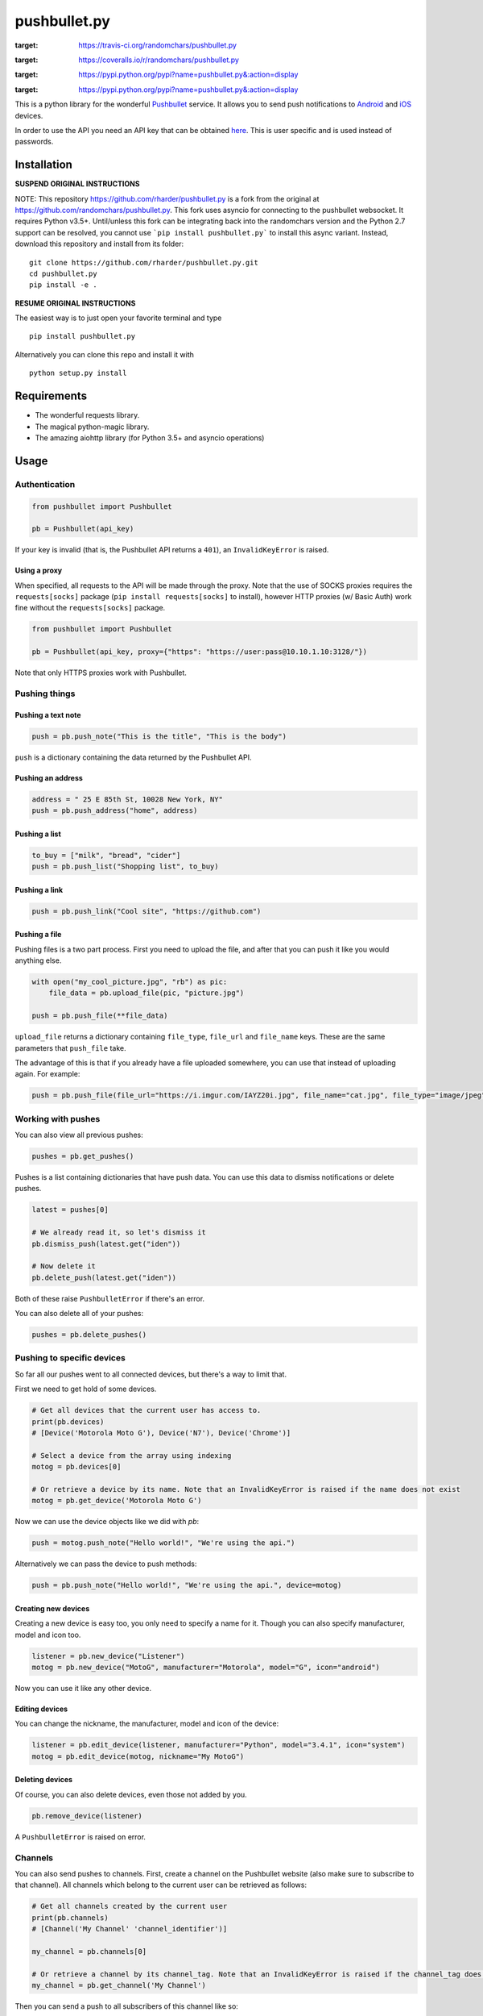 pushbullet.py
=============

.. image:: https://img.shields.io/travis/randomchars/pushbullet.py.svg?style=flat-square
:target: https://travis-ci.org/randomchars/pushbullet.py

.. image:: https://img.shields.io/coveralls/randomchars/pushbullet.py.svg?style=flat-square
:target: https://coveralls.io/r/randomchars/pushbullet.py

.. image:: https://img.shields.io/pypi/dm/pushbullet.py.svg?style=flat-square
:target: https://pypi.python.org/pypi?name=pushbullet.py&:action=display

.. image:: https://img.shields.io/pypi/v/pushbullet.py.svg?style=flat-square
:target: https://pypi.python.org/pypi?name=pushbullet.py&:action=display

.. image:: https://img.shields.io/pypi/l/pushbullet.py.svg

This is a python library for the wonderful
`Pushbullet <https://www.pushbullet.com>`__ service. It allows you to
send push notifications to
`Android <https://play.google.com/store/apps/details?id=com.pushbullet.android>`__
and `iOS <https://itunes.apple.com/us/app/pushbullet/id810352052>`__
devices.

In order to use the API you need an API key that can be obtained
`here <https://www.pushbullet.com/account>`__. This is user specific and
is used instead of passwords.

Installation
------------

**SUSPEND ORIGINAL INSTRUCTIONS**

NOTE: This repository https://github.com/rharder/pushbullet.py is a fork from
the original at https://github.com/randomchars/pushbullet.py.  This fork uses
asyncio for connecting to the pushbullet websocket.  It requires Python v3.5+.
Until/unless this fork can be integrating back into the randomchars version
and the Python 2.7 support can be resolved, you cannot use ```pip install pushbullet.py```
to install this async variant.  Instead, download this repository and install
from its folder:

::

    git clone https://github.com/rharder/pushbullet.py.git
    cd pushbullet.py
    pip install -e .

**RESUME ORIGINAL INSTRUCTIONS**

The easiest way is to just open your favorite terminal and type

::

    pip install pushbullet.py

Alternatively you can clone this repo and install it with

::

    python setup.py install

Requirements
------------

-  The wonderful requests library.
-  The magical python-magic library.
-  The amazing aiohttp library (for Python 3.5+ and asyncio operations)

Usage
-----

Authentication
~~~~~~~~~~~~~~

.. code:: python

    from pushbullet import Pushbullet

    pb = Pushbullet(api_key)

If your key is invalid (that is, the Pushbullet API returns a ``401``), an ``InvalidKeyError`` is raised.

Using a proxy
^^^^^^^^^^^^^
When specified, all requests to the API will be made through the proxy. Note that the use of SOCKS proxies
requires the ``requests[socks]`` package (``pip install requests[socks]`` to install), however HTTP proxies (w/ Basic Auth) work fine without the ``requests[socks]`` package. 

.. code:: python

    from pushbullet import Pushbullet

    pb = Pushbullet(api_key, proxy={"https": "https://user:pass@10.10.1.10:3128/"})

Note that only HTTPS proxies work with Pushbullet.

Pushing things
~~~~~~~~~~~~~~

Pushing a text note
^^^^^^^^^^^^^^^^^^^

.. code:: python

    push = pb.push_note("This is the title", "This is the body")

``push`` is a dictionary containing the data returned by the Pushbullet API.

Pushing an address
^^^^^^^^^^^^^^^^^^

.. code:: python

    address = " 25 E 85th St, 10028 New York, NY"
    push = pb.push_address("home", address)

Pushing a list
^^^^^^^^^^^^^^

.. code:: python

    to_buy = ["milk", "bread", "cider"]
    push = pb.push_list("Shopping list", to_buy)

Pushing a link
^^^^^^^^^^^^^^

.. code:: python

    push = pb.push_link("Cool site", "https://github.com")

Pushing a file
^^^^^^^^^^^^^^

Pushing files is a two part process. First you need to upload the file, and after that you can push it like you would anything else.

.. code:: python

    with open("my_cool_picture.jpg", "rb") as pic:
        file_data = pb.upload_file(pic, "picture.jpg")

    push = pb.push_file(**file_data)

``upload_file`` returns a dictionary containing  ``file_type``, ``file_url`` and ``file_name`` keys. These are the same parameters that ``push_file`` take.


The advantage of this is that if you already have a file uploaded somewhere, you can use that instead of uploading again. For example:


.. code:: python

    push = pb.push_file(file_url="https://i.imgur.com/IAYZ20i.jpg", file_name="cat.jpg", file_type="image/jpeg")

Working with pushes
~~~~~~~~~~~~~~~~~~~~~~~~~~~~

You can also view all previous pushes:

.. code:: python

    pushes = pb.get_pushes()

Pushes is a list containing dictionaries that have push data. You can use this data to dismiss notifications or delete pushes.

.. code:: python

    latest = pushes[0]

    # We already read it, so let's dismiss it
    pb.dismiss_push(latest.get("iden"))

    # Now delete it
    pb.delete_push(latest.get("iden"))

Both of these raise ``PushbulletError`` if there's an error.

You can also delete all of your pushes:

.. code:: python

    pushes = pb.delete_pushes()

Pushing to specific devices
~~~~~~~~~~~~~~~~~~~~~~~~~~~~

So far all our pushes went to all connected devices, but there's a way to limit that.

First we need to get hold of some devices.

.. code:: python

    # Get all devices that the current user has access to.
    print(pb.devices)
    # [Device('Motorola Moto G'), Device('N7'), Device('Chrome')]

    # Select a device from the array using indexing
    motog = pb.devices[0]

    # Or retrieve a device by its name. Note that an InvalidKeyError is raised if the name does not exist
    motog = pb.get_device('Motorola Moto G')

Now we can use the device objects like we did with `pb`:

.. code:: python

    push = motog.push_note("Hello world!", "We're using the api.")

Alternatively we can pass the device to push methods:

.. code:: python

    push = pb.push_note("Hello world!", "We're using the api.", device=motog)

Creating new devices
^^^^^^^^^^^^^^^^^^^^

Creating a new device is easy too, you only need to specify a name for it.
Though you can also specify manufacturer, model and icon too.

.. code:: python

    listener = pb.new_device("Listener")
    motog = pb.new_device("MotoG", manufacturer="Motorola", model="G", icon="android")


Now you can use it like any other device.

Editing devices
^^^^^^^^^^^^^^^

You can change the nickname, the manufacturer, model and icon of the device:

.. code:: python

    listener = pb.edit_device(listener, manufacturer="Python", model="3.4.1", icon="system")
    motog = pb.edit_device(motog, nickname="My MotoG")


Deleting devices
^^^^^^^^^^^^^^^^

Of course, you can also delete devices, even those not added by you.

.. code:: python

    pb.remove_device(listener)

A ``PushbulletError`` is raised on error.

Channels
~~~~~~~~~~~~

You can also send pushes to channels. First, create a channel on the Pushbullet
website (also make sure to subscribe to that channel). All channels which
belong to the current user can be retrieved as follows:

.. code:: python

    # Get all channels created by the current user
    print(pb.channels)
    # [Channel('My Channel' 'channel_identifier')]

    my_channel = pb.channels[0]

    # Or retrieve a channel by its channel_tag. Note that an InvalidKeyError is raised if the channel_tag does not exist
    my_channel = pb.get_channel('My Channel')

Then you can send a push to all subscribers of this channel like so:

.. code:: python

    push = my_channel.push_note("Hello Channel!", "Hello My Channel")

Alternatively we can pass the channel to push methods:

.. code:: python

    push = pb.push_note("Hello Channel!", "Hello My Channel.", channel=my_channel)

Note that you can only push to channels which have been created by the current
user.


Contacts
~~~~~~~~~~~~

Contacts, which are known as "Chats" in Pushbullet's terminilogy, work just like devices:

.. code:: python

    # Get all contacts the user has
    print(pb.chats)
    # [Chat('Peter' <peter@gmail.com>), Chat('Sophie' <sophie@gmail.com>)]

    sophie = pb.chats[1]

Now we can use the chat objects like we did with `pb` or with the devices.:

.. code:: python

    push = sophie.push_note("Hello world!", "We're using the api.")

    # Or:
    push = pb.push_note("Hello world!", "We're using the api.", chat=sophie)


Adding new chats
^^^^^^^^^^^^^^^^^^^^

.. code:: python

    bob = pb.new_chat("Bob", "bob@gmail.com")

Editing chats
^^^^^^^^^^^^^^^^^

You can change the name of any chat:

.. code:: python

    bob = pb.edit_chat(bob, "bobby")

Deleting chats
^^^^^^^^^^^^^^^^^^^

.. code:: python

    pb.remove_chat(bob)


Sending SMS messages
~~~~~~~~~~~~~~~~~~~~

.. code:: python

    device = pb.devices[0]
    push = pb.push_sms(device, "+3612345678", "Wowza!")

End-To-End encryption
^^^^^^^^^^^^^^^^^^^^^

You activate end-to-end encryption by specifying your encryption key during the construction of the ``Pushbullet`` instance:

.. code:: python

    from pushbullet import Pushbullet

    pb = Pushbullet(api_key, "My secret password")

When specified, all sent SMS will be encrypted. Note that the use of end-to-end encryption requires the ``cryptography`` package. Since end-to-end encryption is only supported for SMS at the moment, the ``cryptography`` library is not specified as a dependency of ``pushbullet.py`` and should be installed seperatly by running ``pip install cryptography``.

Note that Pushbullet supportes End-To-End encryption only in SMS, notification mirroring and universal copy & paste. Your pushes will not be end-to-end encrypted.


Error checking
~~~~~~~~~~~~~~

If the Pushbullet api returns an error code a ``PushError`` an __
``InvalidKeyError`` or a ``PushbulletError`` is raised. The first __
two are both subclasses of ``PushbulletError``

The `pushbullet api documetation <https://www.pushbullet.com/api>`__
contains a list of possible status codes.

Asynchronous IO
~~~~~~~~~~~~

Many of the same methods that are available in the Pushbullet class are available in a form
compatible with Python 3's ``asyncio`` features using AsyncPushbullet.

.. code:: python

    def __init__(self):
        self.apb = AsyncPushbullet("your api key here")

.. code:: python

    async def some_method_you_have(self):
        dev = await self.apb.async_new_device("SomeCoolRobot")
        # ...

.. code:: python

    async def some_method_you_have(self):
        pushes = await self.apb.async_get_pushes(limit=5)
        # ...

.. code:: python

    async def some_method_you_have(self):

        async for p in PushListener(self.apb):
            print("New push received:", p)
            # ...

TODO
----

-  More tests. Write them all.

License
-------

MIT license. See LICENSE for full text.
